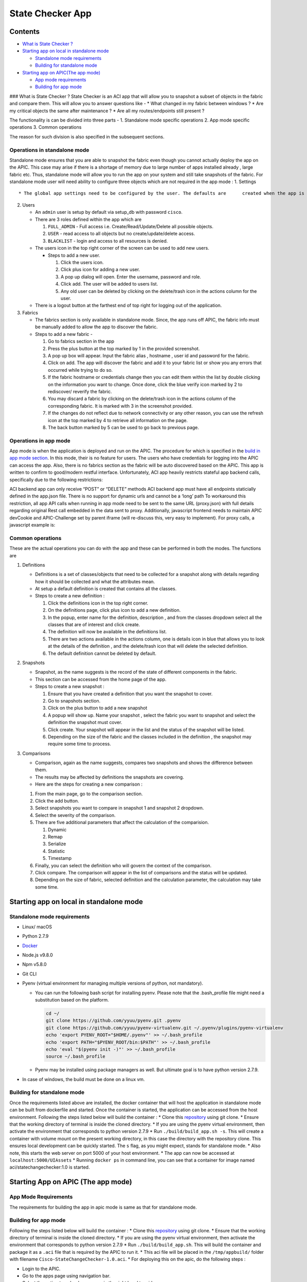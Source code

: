State Checker App
=================

Contents
--------

-  `What is State Checker ? <#what-is-state-checker>`__
-  `Starting app on local in standalone
   mode <#starting-app-on-local-in-standalone-mode>`__

   -  `Standalone mode requirements <#standalone-mode-requirements>`__
   -  `Building for standalone mode <#building-for-standalone-mode>`__

-  `Starting app on APIC(The app
   mode) <#starting-app-on-apic-the-app-mode>`__

   -  `App mode requirements <#app-mode-requirements>`__
   -  `Building for app mode <#building-for-app-mode>`__

### What is State Checker ? State Checker is an ACI app that will allow
you to snapshot a subset of objects in the fabric and compare them. This
will allow you to answer questions like - \* What changed in my fabric
between windows ? \* Are my critical objects the same after maintenance
? \* Are all my routes/endpoints still present ?

The functionality is can be divided into three parts - 1. Standalone
mode specific operations 2. App mode specific operations 3. Common
operations

The reason for such division is also specified in the subsequent
sections.

Operations in standalone mode
~~~~~~~~~~~~~~~~~~~~~~~~~~~~~

Standalone mode ensures that you are able to snapshot the fabric even
though you cannot actually deploy the app on the APIC. This case may
arise if there is a shortage of memory due to large number of apps
installed already , large fabric etc. Thus, standalone mode will allow
you to run the app on your system and still take snapshots of the
fabric. For standalone mode user will need ability to configure three
objects which are not required in the app mode : 1. Settings

::

    * The global app settings need to be configured by the user. The defaults are      created when the app is setup but these can be updated by the user.

2. Users

   -  An ``admin`` user is setup by default via setup_db with password
      ``cisco``.
   -  There are 3 roles defined within the app which are

      1. ``FULL_ADMIN`` - Full access i.e. Create/Read/Update/Delete all
         possible objects.
      2. ``USER`` - read access to all objects but no
         create/update/delete access.
      3. ``BLACKLIST`` - login and access to all resources is denied.

   -  The users icon in the top right corner of the screen can be used
      to add new users.

      -  Steps to add a new user.

         1. Click the users icon.
         2. Click plus icon for adding a new user.
         3. A pop up dialog will open. Enter the username, password and
            role.
         4. Click add. The user will be added to users list.
         5. Any old user can be deleted by clicking on the delete/trash
            icon in the actions column for the user.

   -  There is a logout button at the farthest end of top right for
      logging out of the application.

3. Fabrics

   -  The fabrics section is only available in standalone mode. Since,
      the app runs off APIC, the fabric info must be manually added to
      allow the app to discover the fabric.
   -  Steps to add a new fabric -

      1. Go to fabrics section in the app
      2. Press the plus button at the top marked by 1 in the provided
         screenshot.
      3. A pop up box will appear. Input the fabric alias , hostname ,
         user id and password for the fabric.
      4. Click on add. The app will discover the fabric and add it to
         your fabric list or show you any errors that occurred while
         trying to do so.
      5. If the fabric hostname or credentials change then you can edit
         them within the list by double clicking on the information you
         want to change. Once done, click the blue verify icon marked by
         2 to rediscover/ reverify the fabric.
      6. You may discard a fabric by clicking on the delete/trash icon
         in the actions column of the corresponding fabric. It is marked
         with 3 in the screenshot provided.
      7. If the changes do not reflect due to network connectivity or
         any other reason, you can use the refresh icon at the top
         marked by 4 to retrieve all information on the page.
      8. The back button marked by 5 can be used to go back to previous
         page.

Operations in app mode
~~~~~~~~~~~~~~~~~~~~~~

App mode is when the application is deployed and run on the APIC. The
procedure for which is specified in the `build in app mode
section <#building-for-app-mode>`__. In this mode, their is no feature
for users. The users who have credentials for logging into the APIC can
access the app. Also, there is no fabrics section as the fabric will be
auto discovered based on the APIC. This app is written to confirm to
good/modern restful interface. Unfortunately, ACI app heavily restricts
stateful app backend calls, specifically due to the following
restrictions:

ACI backend app can only receive “POST” or “DELETE” methods ACI backend
app must have all endpoints staticially defined in the app.json file.
There is no support for dynamic urls and cannot be a ‘long’ path To
workaround this restriction, all app API calls when running in app mode
need to be sent to the same URL (proxy.json) with full details regarding
original Rest call embedded in the data sent to proxy. Additionally,
javascript frontend needs to maintain APIC devCookie and APIC-Challenge
set by parent iframe (will re-discuss this, very easy to implement). For
proxy calls, a javascript example is:

Common operations
~~~~~~~~~~~~~~~~~

These are the actual operations you can do with the app and these can be
performed in both the modes. The functions are

1. Definitions

   -  Definitions is a set of classes/objects that need to be collected
      for a snapshot along with details regarding how it should be
      collected and what the attributes mean.
   -  At setup a default definition is created that contains all the
      classes.
   -  Steps to create a new definition :

      1. Click the definitions icon in the top right corner.
      2. On the definitions page, click plus icon to add a new
         definition.
      3. In the popup, enter name for the definition, description , and
         from the classes dropdown select all the classes that are of
         interest and click create.
      4. The definition will now be available in the definitions list.
      5. There are two actions available in the actions column, one is
         details icon in blue that allows you to look at the details of
         the definition , and the delete/trash icon that will delete the
         selected definition.
      6. The default definition cannot be deleted by default.

2. Snapshots

   -  Snapshot, as the name suggests is the record of the state of
      different components in the fabric.
   -  This section can be accessed from the home page of the app.
   -  Steps to create a new snapshot :

      1. Ensure that you have created a definition that you want the
         snapshot to cover.
      2. Go to snapshots section.
      3. Click on the plus button to add a new snapshot
      4. A popup will show up. Name your snapshot , select the fabric
         you want to snapshot and select the definition the snapshot
         must cover.
      5. Click create. Your snapshot will appear in the list and the
         status of the snapshot will be listed.
      6. Depending on the size of the fabric and the classes included in
         the definition , the snapshot may require some time to process.

3. Comparisons

   -  Comparison, again as the name suggests, compares two snapshots and
      shows the difference between them.
   -  The results may be affected by definitions the snapshots are
      covering.
   -  Here are the steps for creating a new comparison :

   1. From the main page, go to the comparison section.
   2. Click the add button.
   3. Select snapshots you want to compare in snapshot 1 and snapshot 2
      dropdown.
   4. Select the severity of the comparison.
   5. There are five additional parameters that affect the calculation
      of the comparision.

      1. Dynamic
      2. Remap
      3. Serialize
      4. Statistic
      5. Timestamp

   6. Finally, you can select the definition who will govern the context
      of the comparison.
   7. Click compare. The comparison will appear in the list of
      comparisons and the status will be updated.
   8. Depending on the size of fabric, selected definition and the
      calculation parameter, the calculation may take some time.

Starting app on local in standalone mode
----------------------------------------

Standalone mode requirements
~~~~~~~~~~~~~~~~~~~~~~~~~~~~

-  Linux/ macOS
-  Python 2.7.9
-  `Docker <https://www.docker.com/get-docker>`__
-  Node.js v9.8.0
-  Npm v5.8.0
-  Git CLI
-  Pyenv (virtual environment for managing multiple versions of python,
   not mandatory).

   -  You can run the following bash script for installing pyenv. Please
      note that the .bash_profile file might need a substitution based
      on the platform.

      .. code:: text

           cd ~/
           git clone https://github.com/yyuu/pyenv.git .pyenv
           git clone https://github.com/yyuu/pyenv-virtualenv.git ~/.pyenv/plugins/pyenv-virtualenv
           echo 'export PYENV_ROOT="$HOME/.pyenv"' >> ~/.bash_profile
           echo 'export PATH="$PYENV_ROOT/bin:$PATH"' >> ~/.bash_profile
           echo 'eval "$(pyenv init -)"' >> ~/.bash_profile
           source ~/.bash_profile

   -  Pyenv may be installed using package managers as well. But
      ultimate goal is to have python version 2.7.9.

-  In case of windows, the build must be done on a linux vm.

Building for standalone mode
~~~~~~~~~~~~~~~~~~~~~~~~~~~~

Once the requirements listed above are installed, the docker container
that will host the application in standalone mode can be built from
dockerfile and started. Once the container is started, the application
can be accessed from the host environment. Following the steps listed
below will build the container : \* Clone this
`repository <https://github.com/datacenter/statechecker>`__ using git
clone. \* Ensure that the working directory of terminal is inside the
cloned directory. \* If you are using the pyenv virtual environment,
then activate the environment that corresponds to python version 2.7.9
\* Run ``./build/build_app.sh -s``. This will create a container with
volume mount on the present working directory, in this case the
directory with the repository clone. This ensures local development can
be quickly started. The ``s`` flag, as you might expect, stands for
standalone mode. \* Also note, this starts the web server on port 5000
of your host environment. \* The app can now be accessed at
``localhost:5000/UIAssets`` \* Running ``docker ps`` in command line,
you can see that a container for image named aci/statechangechecker:1.0
is started.

Starting App on APIC (The app mode)
-----------------------------------

App Mode Requirements
~~~~~~~~~~~~~~~~~~~~~

The requirements for building the app in apic mode is same as that for
standalone mode.

Building for app mode
~~~~~~~~~~~~~~~~~~~~~

Following the steps listed below will build the container : \* Clone
this
`repository <https://wwwin-gitlab-sjc.cisco.com/aci-escalate/StateChangeChecker>`__
using git clone. \* Ensure that the working directory of terminal is
inside the cloned directory. \* If you are using the pyenv virtual
environment, then activate the environment that corresponds to python
version 2.7.9 \* Run ``./build/build_app.sh``. This will build the
container and package it as a ``.aci`` file that is required by the APIC
to run it. \* This aci file will be placed in the ``/tmp/appbuild/``
folder with filename ``Cisco-StateChangeChecker-1.0.aci``. \* For
deploying this on the apic, do the following steps :

-  Login to the APIC.
-  Go to the apps page using navigation bar.
-  Select the option to upload a new app in the right hand topside menu.
-  Upload the packaged ``.aci`` file.
-  Once the app is uploaded, it will be listed in the apps page.
-  You can enable the app from there and start using it once enabled.
